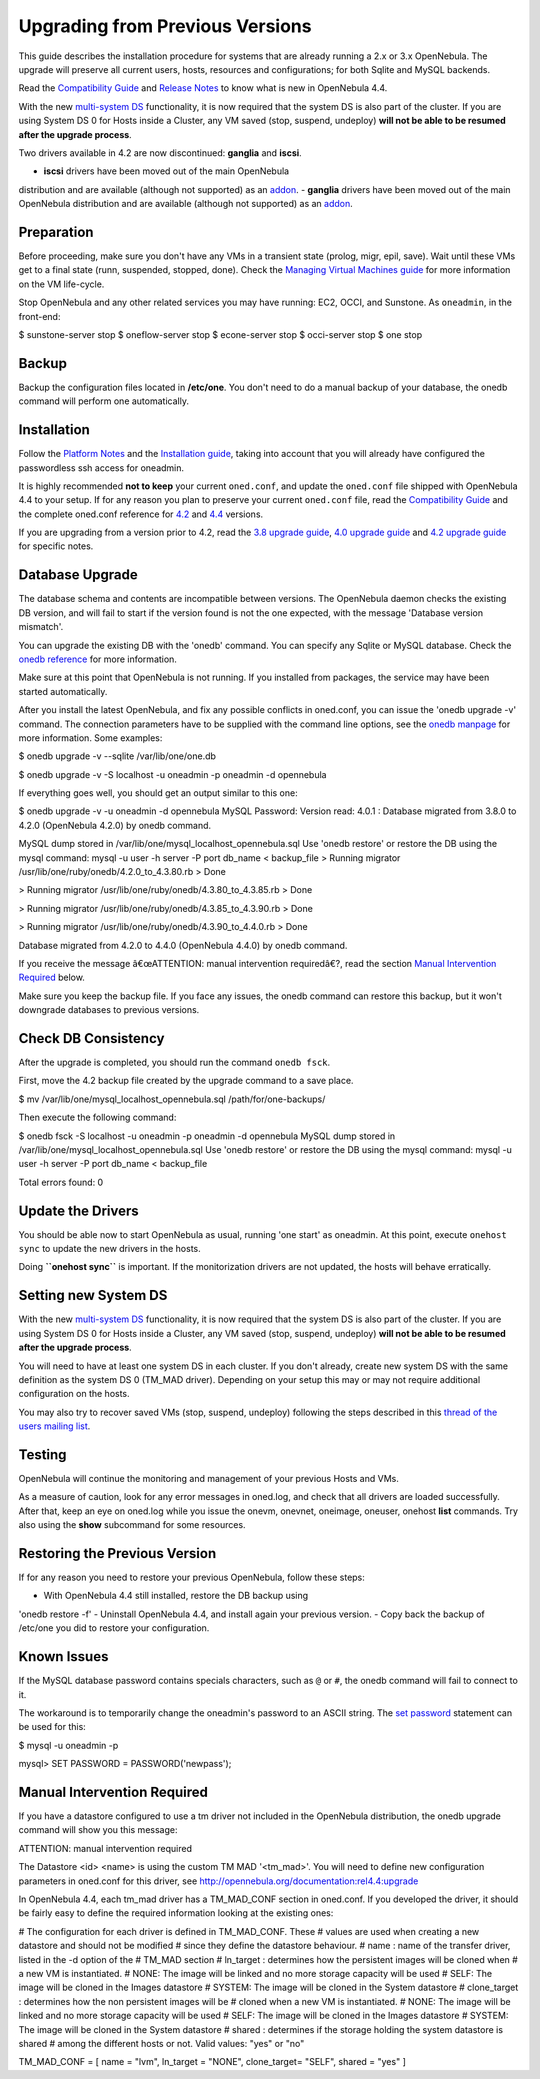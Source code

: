 ================================
Upgrading from Previous Versions
================================

This guide describes the installation procedure for systems that are
already running a 2.x or 3.x OpenNebula. The upgrade will preserve all
current users, hosts, resources and configurations; for both Sqlite and
MySQL backends.

Read the `Compatibility Guide </./compatibility>`__ and `Release
Notes </./software:software>`__ to know what is new in OpenNebula 4.4.

|:!:| With the new `multi-system
DS </./system_ds#multiple_system_datastore_setups>`__ functionality, it
is now required that the system DS is also part of the cluster. If you
are using System DS 0 for Hosts inside a Cluster, any VM saved (stop,
suspend, undeploy) **will not be able to be resumed after the upgrade
process**.

|:!:| Two drivers available in 4.2 are now discontinued: **ganglia** and
**iscsi**.

-  **iscsi** drivers have been moved out of the main OpenNebula
distribution and are available (although not supported) as an
`addon <https://github.com/OpenNebula/addon-iscsi>`__.
-  **ganglia** drivers have been moved out of the main OpenNebula
distribution and are available (although not supported) as an
`addon <https://github.com/OpenNebula/addon-ganglia>`__.

Preparation
===========

Before proceeding, make sure you don't have any VMs in a transient state
(prolog, migr, epil, save). Wait until these VMs get to a final state
(runn, suspended, stopped, done). Check the `Managing Virtual Machines
guide </./vm_guide_2>`__ for more information on the VM life-cycle.

Stop OpenNebula and any other related services you may have running:
EC2, OCCI, and Sunstone. As ``oneadmin``, in the front-end:

.. code::

$ sunstone-server stop
$ oneflow-server stop
$ econe-server stop
$ occi-server stop
$ one stop

Backup
======

Backup the configuration files located in **/etc/one**. You don't need
to do a manual backup of your database, the onedb command will perform
one automatically.

Installation
============

Follow the `Platform Notes </./uspng>`__ and the `Installation
guide </./ignc>`__, taking into account that you will already have
configured the passwordless ssh access for oneadmin.

It is highly recommended **not to keep** your current ``oned.conf``, and
update the ``oned.conf`` file shipped with OpenNebula 4.4 to your setup.
If for any reason you plan to preserve your current ``oned.conf`` file,
read the `Compatibility Guide </./compatibility>`__ and the complete
oned.conf reference for `4.2 </./rel4.2:oned_conf>`__ and
`4.4 </./oned_conf>`__ versions.

|:!:| If you are upgrading from a version prior to 4.2, read the `3.8
upgrade guide </./rel3.8:upgrade#installation>`__, `4.0 upgrade
guide </./rel4.0:upgrade#installation>`__ and `4.2 upgrade
guide </./rel4.2:upgrade#installation>`__ for specific notes.

Database Upgrade
================

The database schema and contents are incompatible between versions. The
OpenNebula daemon checks the existing DB version, and will fail to start
if the version found is not the one expected, with the message 'Database
version mismatch'.

You can upgrade the existing DB with the 'onedb' command. You can
specify any Sqlite or MySQL database. Check the `onedb
reference </./onedb>`__ for more information.

|:!:| Make sure at this point that OpenNebula is not running. If you
installed from packages, the service may have been started
automatically.

After you install the latest OpenNebula, and fix any possible conflicts
in oned.conf, you can issue the 'onedb upgrade -v' command. The
connection parameters have to be supplied with the command line options,
see the `onedb manpage </./cli>`__ for more information. Some examples:

.. code::

$ onedb upgrade -v --sqlite /var/lib/one/one.db

.. code::

$ onedb upgrade -v -S localhost -u oneadmin -p oneadmin -d opennebula

If everything goes well, you should get an output similar to this one:

.. code::

$ onedb upgrade -v -u oneadmin -d opennebula
MySQL Password:
Version read:
4.0.1 : Database migrated from 3.8.0 to 4.2.0 (OpenNebula 4.2.0) by onedb command.

MySQL dump stored in /var/lib/one/mysql_localhost_opennebula.sql
Use 'onedb restore' or restore the DB using the mysql command:
mysql -u user -h server -P port db_name < backup_file
> Running migrator /usr/lib/one/ruby/onedb/4.2.0_to_4.3.80.rb
> Done

> Running migrator /usr/lib/one/ruby/onedb/4.3.80_to_4.3.85.rb
> Done

> Running migrator /usr/lib/one/ruby/onedb/4.3.85_to_4.3.90.rb
> Done

> Running migrator /usr/lib/one/ruby/onedb/4.3.90_to_4.4.0.rb
> Done

Database migrated from 4.2.0 to 4.4.0 (OpenNebula 4.4.0) by onedb command.

If you receive the message â€œATTENTION: manual intervention
requiredâ€?, read the section `Manual Intervention
Required <#manual_intervention_required>`__ below.

|:!:| Make sure you keep the backup file. If you face any issues, the
onedb command can restore this backup, but it won't downgrade databases
to previous versions.

Check DB Consistency
====================

After the upgrade is completed, you should run the command
``onedb fsck``.

First, move the 4.2 backup file created by the upgrade command to a save
place.

.. code::

$ mv /var/lib/one/mysql_localhost_opennebula.sql /path/for/one-backups/

Then execute the following command:

.. code::

$ onedb fsck -S localhost -u oneadmin -p oneadmin -d opennebula
MySQL dump stored in /var/lib/one/mysql_localhost_opennebula.sql
Use 'onedb restore' or restore the DB using the mysql command:
mysql -u user -h server -P port db_name < backup_file

Total errors found: 0

Update the Drivers
==================

You should be able now to start OpenNebula as usual, running 'one start'
as oneadmin. At this point, execute ``onehost sync`` to update the new
drivers in the hosts.

|:!:| Doing **``onehost sync``** is important. If the monitorization
drivers are not updated, the hosts will behave erratically.

Setting new System DS
=====================

With the new `multi-system
DS </./system_ds#multiple_system_datastore_setups>`__ functionality, it
is now required that the system DS is also part of the cluster. If you
are using System DS 0 for Hosts inside a Cluster, any VM saved (stop,
suspend, undeploy) **will not be able to be resumed after the upgrade
process**.

You will need to have at least one system DS in each cluster. If you
don't already, create new system DS with the same definition as the
system DS 0 (TM\_MAD driver). Depending on your setup this may or may
not require additional configuration on the hosts.

You may also try to recover saved VMs (stop, suspend, undeploy)
following the steps described in this `thread of the users mailing
list <http://lists.opennebula.org/pipermail/users-opennebula.org/2013-December/025727.html>`__.

Testing
=======

OpenNebula will continue the monitoring and management of your previous
Hosts and VMs.

As a measure of caution, look for any error messages in oned.log, and
check that all drivers are loaded successfully. After that, keep an eye
on oned.log while you issue the onevm, onevnet, oneimage, oneuser,
onehost **list** commands. Try also using the **show** subcommand for
some resources.

Restoring the Previous Version
==============================

If for any reason you need to restore your previous OpenNebula, follow
these steps:

-  With OpenNebula 4.4 still installed, restore the DB backup using
'onedb restore -f'
-  Uninstall OpenNebula 4.4, and install again your previous version.
-  Copy back the backup of /etc/one you did to restore your
configuration.

Known Issues
============

If the MySQL database password contains specials characters, such as
``@`` or ``#``, the onedb command will fail to connect to it.

The workaround is to temporarily change the oneadmin's password to an
ASCII string. The `set
password <http://dev.mysql.com/doc/refman/5.6/en/set-password.html>`__
statement can be used for this:

.. code::

$ mysql -u oneadmin -p

mysql> SET PASSWORD = PASSWORD('newpass');

Manual Intervention Required
============================

If you have a datastore configured to use a tm driver not included in
the OpenNebula distribution, the onedb upgrade command will show you
this message:

.. code:: code

ATTENTION: manual intervention required

The Datastore <id> <name> is using the
custom TM MAD '<tm_mad>'. You will need to define new
configuration parameters in oned.conf for this driver, see
http://opennebula.org/documentation:rel4.4:upgrade

In OpenNebula 4.4, each tm\_mad driver has a TM\_MAD\_CONF section in
oned.conf. If you developed the driver, it should be fairly easy to
define the required information looking at the existing ones:

.. code:: code

# The  configuration for each driver is defined in TM_MAD_CONF. These
# values are used when creating a new datastore and should not be modified
# since they define the datastore behaviour.
#   name      : name of the transfer driver, listed in the -d option of the
#               TM_MAD section
#   ln_target : determines how the persistent images will be cloned when
#               a new VM is instantiated.
#       NONE: The image will be linked and no more storage capacity will be used
#       SELF: The image will be cloned in the Images datastore
#       SYSTEM: The image will be cloned in the System datastore
#   clone_target : determines how the non persistent images will be
#                  cloned when a new VM is instantiated.
#       NONE: The image will be linked and no more storage capacity will be used
#       SELF: The image will be cloned in the Images datastore
#       SYSTEM: The image will be cloned in the System datastore
#   shared : determines if the storage holding the system datastore is shared
#            among the different hosts or not. Valid values: "yes" or "no"
 
TM_MAD_CONF = [
name        = "lvm",
ln_target   = "NONE",
clone_target= "SELF",
shared      = "yes"
]

.. |:!:| image:: /./lib/images/smileys/icon_exclaim.gif
